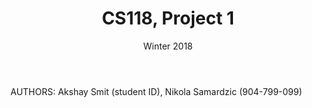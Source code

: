 #+TITLE: CS118, Project 1
#+AUTHOR: Winter 2018
#+OPTIONS: toc:nil


AUTHORS: Akshay Smit (student ID), Nikola Samardzic (904-799-099)
